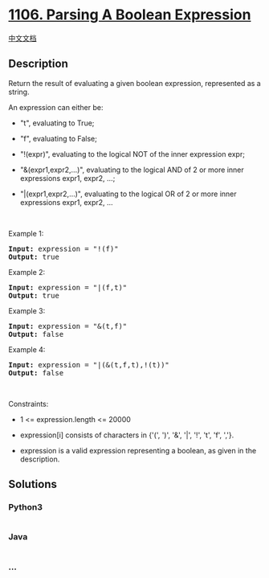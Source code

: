 * [[https://leetcode.com/problems/parsing-a-boolean-expression][1106.
Parsing A Boolean Expression]]
  :PROPERTIES:
  :CUSTOM_ID: parsing-a-boolean-expression
  :END:
[[./solution/1100-1199/1106.Parsing A Boolean Expression/README.org][中文文档]]

** Description
   :PROPERTIES:
   :CUSTOM_ID: description
   :END:

#+begin_html
  <p>
#+end_html

Return the result of evaluating a given boolean expression, represented
as a string.

#+begin_html
  </p>
#+end_html

#+begin_html
  <p>
#+end_html

An expression can either be:

#+begin_html
  </p>
#+end_html

#+begin_html
  <ul>
#+end_html

#+begin_html
  <li>
#+end_html

"t", evaluating to True;

#+begin_html
  </li>
#+end_html

#+begin_html
  <li>
#+end_html

"f", evaluating to False;

#+begin_html
  </li>
#+end_html

#+begin_html
  <li>
#+end_html

"!(expr)", evaluating to the logical NOT of the inner expression expr;

#+begin_html
  </li>
#+end_html

#+begin_html
  <li>
#+end_html

"&(expr1,expr2,...)", evaluating to the logical AND of 2 or more inner
expressions expr1, expr2, ...;

#+begin_html
  </li>
#+end_html

#+begin_html
  <li>
#+end_html

"|(expr1,expr2,...)", evaluating to the logical OR of 2 or more inner
expressions expr1, expr2, ...

#+begin_html
  </li>
#+end_html

#+begin_html
  </ul>
#+end_html

#+begin_html
  <p>
#+end_html

 

#+begin_html
  </p>
#+end_html

#+begin_html
  <p>
#+end_html

Example 1:

#+begin_html
  </p>
#+end_html

#+begin_html
  <pre>
  <strong>Input:</strong> expression = &quot;!(f)&quot;
  <strong>Output:</strong> true
  </pre>
#+end_html

#+begin_html
  <p>
#+end_html

Example 2:

#+begin_html
  </p>
#+end_html

#+begin_html
  <pre>
  <strong>Input:</strong> expression = &quot;|(f,t)&quot;
  <strong>Output:</strong> true
  </pre>
#+end_html

#+begin_html
  <p>
#+end_html

Example 3:

#+begin_html
  </p>
#+end_html

#+begin_html
  <pre>
  <strong>Input:</strong> expression = &quot;&amp;(t,f)&quot;
  <strong>Output:</strong> false
  </pre>
#+end_html

#+begin_html
  <p>
#+end_html

Example 4:

#+begin_html
  </p>
#+end_html

#+begin_html
  <pre>
  <strong>Input:</strong> expression = &quot;|(&amp;(t,f,t),!(t))&quot;
  <strong>Output:</strong> false
  </pre>
#+end_html

#+begin_html
  <p>
#+end_html

 

#+begin_html
  </p>
#+end_html

#+begin_html
  <p>
#+end_html

Constraints:

#+begin_html
  </p>
#+end_html

#+begin_html
  <ul>
#+end_html

#+begin_html
  <li>
#+end_html

1 <= expression.length <= 20000

#+begin_html
  </li>
#+end_html

#+begin_html
  <li>
#+end_html

expression[i] consists of characters in {'(', ')', '&', '|', '!', 't',
'f', ','}.

#+begin_html
  </li>
#+end_html

#+begin_html
  <li>
#+end_html

expression is a valid expression representing a boolean, as given in the
description.

#+begin_html
  </li>
#+end_html

#+begin_html
  </ul>
#+end_html

** Solutions
   :PROPERTIES:
   :CUSTOM_ID: solutions
   :END:

#+begin_html
  <!-- tabs:start -->
#+end_html

*** *Python3*
    :PROPERTIES:
    :CUSTOM_ID: python3
    :END:
#+begin_src python
#+end_src

*** *Java*
    :PROPERTIES:
    :CUSTOM_ID: java
    :END:
#+begin_src java
#+end_src

*** *...*
    :PROPERTIES:
    :CUSTOM_ID: section
    :END:
#+begin_example
#+end_example

#+begin_html
  <!-- tabs:end -->
#+end_html
